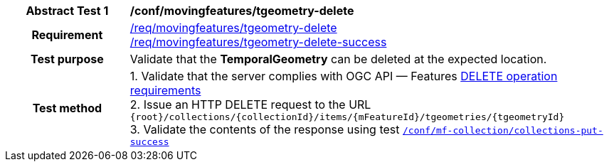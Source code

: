 [[conf_mf_tgeometry_delete]]
[cols=">20h,<80d",width="100%"]
|===
|*Abstract Test {counter:conf-id}* |*/conf/movingfeatures/tgeometry-delete*
|Requirement    |
<<req_mf-tgeometry-op-delete, /req/movingfeatures/tgeometry-delete>> +
<<req_mf-tgeometry-response-delete, /req/movingfeatures/tgeometry-delete-success>>
|Test purpose   | Validate that the *TemporalGeometry* can be deleted at the expected location.
|Test method    |
1. Validate that the server complies with OGC API — Features link:http://docs.ogc.org/DRAFTS/20-002.html#_operation_3[DELETE operation requirements] +
2. Issue an HTTP DELETE request to the URL `{root}/collections/{collectionId}/items/{mFeatureId}/tgeometries/{tgeometryId}` +
3. Validate the contents of the response using test <<conf_mf_tgeometry_delete_success, `/conf/mf-collection/collections-put-success`>>
|===